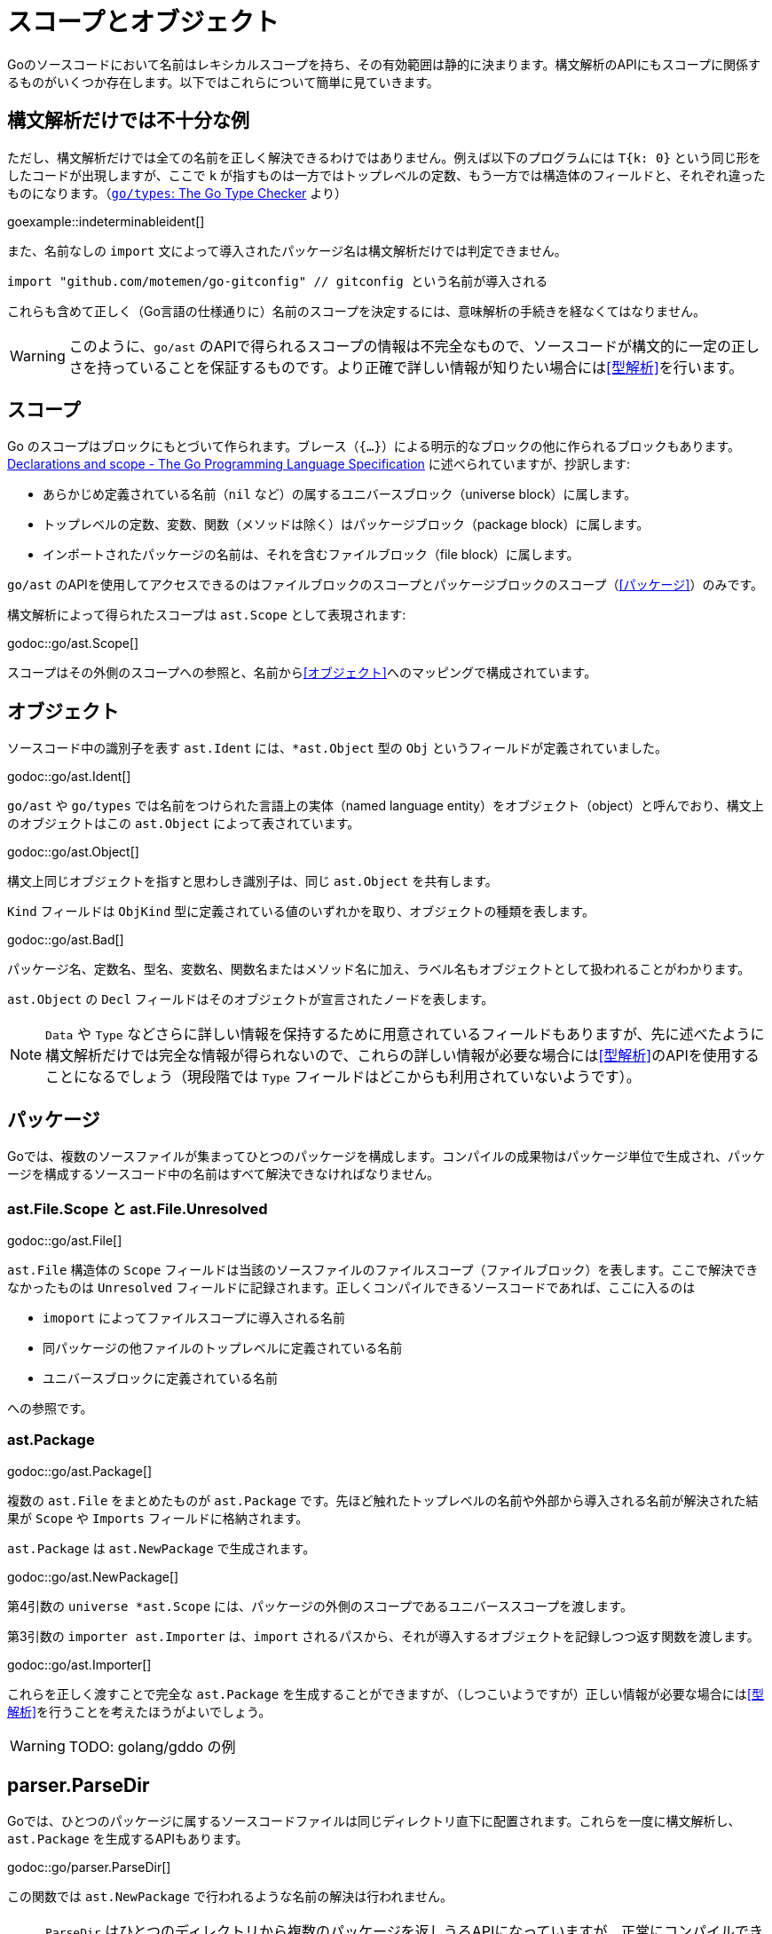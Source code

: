 = スコープとオブジェクト

// TODO: 名前？ 識別子？

Goのソースコードにおいて名前はレキシカルスコープを持ち、その有効範囲は静的に決まります。構文解析のAPIにもスコープに関係するものがいくつか存在します。以下ではこれらについて簡単に見ていきます。

== 構文解析だけでは不十分な例

ただし、構文解析だけでは全ての名前を正しく解決できるわけではありません。例えば以下のプログラムには `T{k: 0}` という同じ形をしたコードが出現しますが、ここで `k` が指すものは一方ではトップレベルの定数、もう一方では構造体のフィールドと、それぞれ違ったものになります。（link:https://github.com/golang/example/tree/master/gotypes[`go/types`: The Go Type Checker] より）

goexample::indeterminableident[]

また、名前なしの `import` 文によって導入されたパッケージ名は構文解析だけでは判定できません。

[source,go]
----
import "github.com/motemen/go-gitconfig" // gitconfig という名前が導入される
----

これらも含めて正しく（Go言語の仕様通りに）名前のスコープを決定するには、意味解析の手続きを経なくてはなりません。

WARNING: このように、`go/ast` のAPIで得られるスコープの情報は不完全なもので、ソースコードが構文的に一定の正しさを持っていることを保証するものです。より正確で詳しい情報が知りたい場合には<<型解析>>を行います。

== スコープ

Go のスコープはブロックにもとづいて作られます。ブレース（`{...}`）による明示的なブロックの他に作られるブロックもあります。link:https://golang.org/ref/spec#Declarations_and_scope[Declarations and scope - The Go Programming Language Specification] に述べられていますが、抄訳します:

* あらかじめ定義されている名前（`nil` など）の属するユニバースブロック（universe block）に属します。
* トップレベルの定数、変数、関数（メソッドは除く）はパッケージブロック（package block）に属します。
* インポートされたパッケージの名前は、それを含むファイルブロック（file block）に属します。

`go/ast` のAPIを使用してアクセスできるのはファイルブロックのスコープとパッケージブロックのスコープ（<<パッケージ>>）のみです。

構文解析によって得られたスコープは `ast.Scope` として表現されます:

godoc::go/ast.Scope[]

スコープはその外側のスコープへの参照と、名前から<<オブジェクト>>へのマッピングで構成されています。

== オブジェクト

ソースコード中の識別子を表す `ast.Ident` には、`*ast.Object` 型の `Obj` というフィールドが定義されていました。

godoc::go/ast.Ident[]

`go/ast` や `go/types` では名前をつけられた言語上の実体（named language entity）をオブジェクト（object）と呼んでおり、構文上のオブジェクトはこの `ast.Object` によって表されています。
// TODO: named language entity の訳語

godoc::go/ast.Object[]

構文上同じオブジェクトを指すと思わしき識別子は、同じ `ast.Object` を共有します。
// TODO ソースは？

`Kind` フィールドは `ObjKind` 型に定義されている値のいずれかを取り、オブジェクトの種類を表します。

godoc::go/ast.Bad[]

パッケージ名、定数名、型名、変数名、関数名またはメソッド名に加え、ラベル名もオブジェクトとして扱われることがわかります。

`ast.Object` の `Decl` フィールドはそのオブジェクトが宣言されたノードを表します。

NOTE: `Data` や `Type` などさらに詳しい情報を保持するために用意されているフィールドもありますが、先に述べたように構文解析だけでは完全な情報が得られないので、これらの詳しい情報が必要な場合には<<型解析>>のAPIを使用することになるでしょう（現段階では `Type` フィールドはどこからも利用されていないようです）。

== パッケージ

Goでは、複数のソースファイルが集まってひとつのパッケージを構成します。コンパイルの成果物はパッケージ単位で生成され、パッケージを構成するソースコード中の名前はすべて解決できなければなりません。

=== ast.File.Scope と ast.File.Unresolved

godoc::go/ast.File[]

`ast.File` 構造体の `Scope` フィールドは当該のソースファイルのファイルスコープ（ファイルブロック）を表します。ここで解決できなかったものは `Unresolved` フィールドに記録されます。正しくコンパイルできるソースコードであれば、ここに入るのは

* `imoport` によってファイルスコープに導入される名前
* 同パッケージの他ファイルのトップレベルに定義されている名前
* ユニバースブロックに定義されている名前

への参照です。
// TODO: 他にある？

=== ast.Package

godoc::go/ast.Package[]

複数の `ast.File` をまとめたものが `ast.Package` です。先ほど触れたトップレベルの名前や外部から導入される名前が解決された結果が `Scope` や `Imports` フィールドに格納されます。

`ast.Package` は `ast.NewPackage` で生成されます。

godoc::go/ast.NewPackage[]

第4引数の `universe *ast.Scope` には、パッケージの外側のスコープであるユニバーススコープを渡します。

第3引数の `importer ast.Importer` は、`import` されるパスから、それが導入するオブジェクトを記録しつつ返す関数を渡します。

godoc::go/ast.Importer[]

これらを正しく渡すことで完全な `ast.Package` を生成することができますが、（しつこいようですが）正しい情報が必要な場合には<<型解析>>を行うことを考えたほうがよいでしょう。

WARNING: TODO: golang/gddo の例

== parser.ParseDir

Goでは、ひとつのパッケージに属するソースコードファイルは同じディレクトリ直下に配置されます。これらを一度に構文解析し、`ast.Package` を生成するAPIもあります。

godoc::go/parser.ParseDir[]

この関数では `ast.NewPackage` で行われるような名前の解決は行われません。

NOTE: `ParseDir` はひとつのディレクトリから複数のパッケージを返しうるAPIになっていますが、正常にコンパイルできるような構成においても、複数のパッケージがひとつのディレクトリに共在することはありえます（link:https://golang.org/cmd/go/#hdr-Test_packages[Test packages]）。

////////////////////////////////////////

== 構文解析で分からないこと

// TODO: 識別子の解決とは？

ただし、構文解析だけでは全ての識別子を解決できるわけではありません。例えば以下のプログラムには `T{k: "foo"}` という同じ形をしたコードが出現しますが、ここで `k` が指すものは一方ではトップレベルの定数、もう一方では構造体のフィールドと、それぞれ違ったものです。

goexample::indeterminableident[]

また、名前なしの `import` 文によって導入されたパッケージ名は構文解析だけでは判定できません。

[source,go]
----
import "github.com/motemen/go-gitconfig" // gitconfig という名前が導入される
----

これらは
WARNING: スコープや識別子の実体について正確に知りたい場合は、意味解析の手続きが必要になります。以下で説明する `ast` パッケージのAPIは、あくまで構文的な正しさを保証するためのもので、目的によっては不完全なものとなり得ます。

== ast.Object

識別子を表す `ast.Ident` には、`*ast.Object` 型の `Obj` というフィールドが定義されていました。

godoc::go/ast.Ident[]

godoc::go/ast.Object[]

この `ast.Object` が、名前付けられた言語的な要素に対応します。文法的に同じ対象を指す識別子は同じ `ast.Object` を共有します。

// TODO: named entity の訳語

`Kind` フィールドは `ObjKind` 型に定義されている値のいずれかを取り、オブジェクトの種類を表します。

godoc::go/ast.Bad[]

パッケージ名、定数名、型名、変数名、関数名またはメソッド名に加え、ラベル名もオブジェクトとして扱われることがわかります。

`ast.Object` の `Decl` フィールドはその名前がどこで宣言されたかを表します。

`Data` や `Type` オブジェクトの詳しい情報を保持しますが、この情報には構文解析の時点では不完全であるものもあり、<<型解析>> によって得られる情報を参照することのほうが多いでしょう。
// TODO Type フィールドが使われることはある？

先ほど例に挙げたコードを解析してみましょう。

goexample::astobject[]

goexample::astobject[output]

// XXX パッケージ名の場合は Obj == nil なのは型解析しないと意味ある情報が出てこないから？ TODO ast.NewPackage してみる
// → ast.NewPackage で解決される

`import` したパッケージ名としての `x`、定義された変数としての `x`、関数の仮引数名としての `x` がそれぞれ違った `Obj` をもち、文法的に同じものであれば `Obj` が同じものを指しています。

// TODO: ast.Object だけでは不完全な件

== スコープ

Go のスコープはブロックにもとづいて作られます。ブレース（`{...}`）による明示的なブロックの他に作られるブロックもあります。link:https://golang.org/ref/spec#Declarations_and_scope[Declarations and scope - The Go Programming Language Specification] に述べられていますが、抄訳します:

* あらかじめ定義されている識別子（`nil` など）の属するユニバースブロック（universe block）に属します。
* トップレベルの定数、変数、関数（メソッドは除く）はパッケージブロック（package block）に属します。
* インポートされたパッケージの名前は、それを含むファイルブロック（file block）に属します。

`go/ast` のAPIにより得られるのはファイルブロックのスコープとパッケージブロックのスコープ（<<パッケージ>>）のみです。関数の本体ブロックなど、それより細かいスコープを扱いたいときは `go/types` （<<型解析>>）を使用します。またユニバースブロックも構文解析の段階では得られません。

== ast.Scope、ast.File.Scope、ast.File.Unresolved

`ast.Scope` はスコープ内の名前からオブジェクトへのマッピングを保持しています。

godoc::go/ast.Scope[]

`ast.File` の `Scope` フィールドは `*ast.Scope` 型でした。

godoc::go/ast.File[]

`Scope` フィールドはこのファイルだけから構成したパッケージスコープに対応します。これより内側のスコープに対応する `ast.Scope` は `go/ast` の内部で出現するのみで、APIの結果からアクセスすることはできません（たぶん）。パッケージスコープをより完全に近づけるためには、<<ast.NewPackage>> を呼びます（それでも完全にはなりませんが）。

// TODO: ファイルスコープでないのはなんで？ トップレベル変数があるから？

また `Unresolved` フィールドはファイルの構文解析中、オブジェクトに解決できなかった識別子のリストになっています。正しくコンパイルできるソースコードであれば以下のようなものになるはずです:

* 定義済みの名前。
* 同じパッケージの他のファイルに定義されているトップレベルの名前。
* `import` されたパッケージの名前。

// TODO: 他にはない？

////////////////////////////////////////
